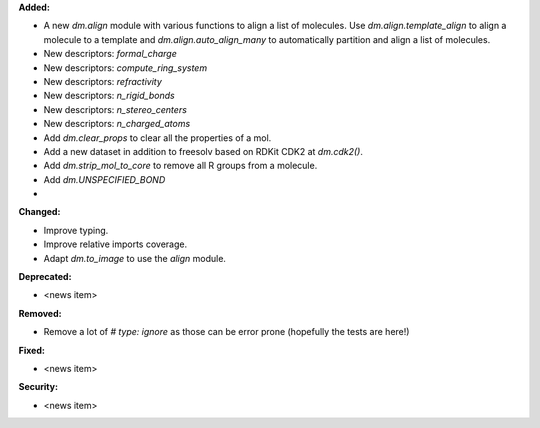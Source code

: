 **Added:**

* A new `dm.align` module with various functions to align a list of molecules. Use `dm.align.template_align` to align a molecule to a template and `dm.align.auto_align_many` to automatically partition and align a list of molecules.
* New descriptors: `formal_charge`
* New descriptors: `compute_ring_system`
* New descriptors: `refractivity`
* New descriptors: `n_rigid_bonds`
* New descriptors: `n_stereo_centers`
* New descriptors: `n_charged_atoms`
* Add `dm.clear_props` to clear all the properties of a mol.
* Add a new dataset in addition to freesolv based on RDKit CDK2 at `dm.cdk2()`.
* Add `dm.strip_mol_to_core` to remove all R groups from a molecule.
* Add `dm.UNSPECIFIED_BOND`
*
**Changed:**

* Improve typing.
* Improve relative imports coverage.
* Adapt `dm.to_image` to use the `align` module.

**Deprecated:**

* <news item>

**Removed:**

* Remove a lot of `# type: ignore` as those can be error prone (hopefully the tests are here!)

**Fixed:**

* <news item>

**Security:**

* <news item>
